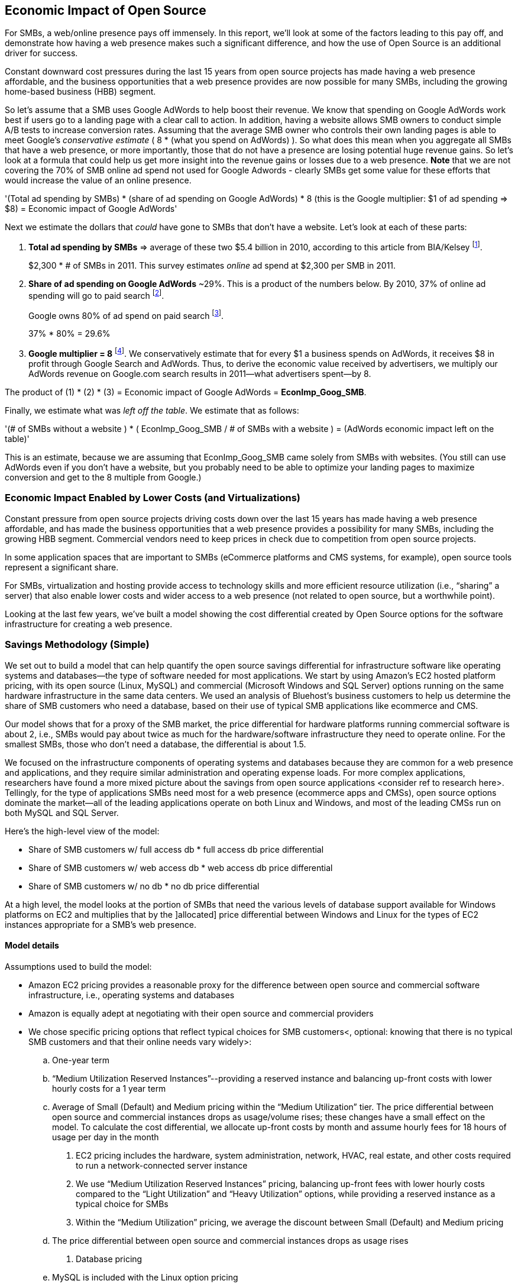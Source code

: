 :bookseries: radar

== Economic Impact of Open Source

For SMBs, a web/online presence pays off immensely. In this report, we'll look at some of the factors leading to this pay off, and demonstrate how having a web presence makes such a significant difference, and how the use of Open Source is an additional driver for success. 

Constant downward cost pressures during the last 15 years from open source projects has made having a web presence affordable, and the business opportunities that a web presence provides are now possible for many SMBs, including the growing home-based business (HBB) segment. 

So let's assume that a SMB uses Google AdWords to help boost their revenue. We know that spending on Google AdWords work best if users go to a landing page with a clear call to action. In addition, having a website allows SMB owners to conduct simple A/B tests to increase conversion rates. Assuming that the average SMB owner who controls their own landing pages is able to meet Google's _conservative estimate_ ( 8 * (what you spend on AdWords) ). So what does this mean when you aggregate all SMBs that have a web presence, or more importantly, those that do not have a presence are losing potential huge revenue gains. So let's look at a formula that could help us get more insight into the revenue gains or losses due to a web presence. *Note* that we are not covering the 70% of SMB online ad spend not used for Google Adwords - clearly SMBs get some value for these efforts that would increase the value of an online presence.

'(Total ad spending by SMBs)
       * (share of ad spending on Google AdWords)
       *  8 (this is the Google multiplier: $1 of ad spending => $8)
  = Economic impact of Google AdWords'

Next we estimate the dollars that _could_ have gone to SMBs that don’t have a website. Let’s look at each of these parts:

[start=1]
. *Total ad spending by SMBs* => average of these two
$5.4 billion in 2010, according to this article from BIA/Kelsey footnote:[http://www.biakelsey.com/Company/Press-Releases/110830-Digital-Advertising,-Performance-and-Retention-Solutions-Will-Be-70-Percent-of-SMB-Marketing-Budgets-by-2015.asp[BIA/Kelsey]].
+
$2,300 * # of SMBs in 2011. This survey estimates _online_ ad spend at $2,300 per SMB in 2011.

[start=2]
. *Share of ad spending on Google AdWords* ~29%. This is a product of the numbers below.
By 2010, 37% of online ad spending will go to paid search footnote:[http://www.emarketer.com/Reports/Viewer.aspx?R=2000488&page=5[eMarketer]].
+
Google owns 80% of ad spend on paid search footnote:[http://www.advmediaproductions.com/blog/google-dominates-paid-search-advertising-with-80-market-share-unaffected-by-the-rise-of-bing/[ADV Media]].
+
37% * 80% = 29.6%

[start=3]
. *Google multiplier = 8* footnote:[http://www.google.com/economicimpact/methodology.html[Google]]. We conservatively estimate that for every $1 a business spends on AdWords, it receives $8 in profit through Google Search and AdWords. Thus, to derive the economic value received by advertisers, we multiply our AdWords revenue on Google.com search results in 2011—what advertisers spent—by 8.

The product of (1) * (2) * (3) = Economic impact of Google AdWords = *EconImp_Goog_SMB*.

Finally, we estimate what was _left off the table_. We estimate that as follows: 

'(# of SMBs without a website )
   * ( EconImp_Goog_SMB  /   # of SMBs with a website )
= (AdWords economic impact left on the table)'

This is an estimate, because we are assuming that EconImp_Goog_SMB came solely from SMBs with websites. (You still can use AdWords even if you don’t have a website, but you probably need to be able to optimize your landing pages to maximize conversion and get to the 8 multiple from Google.)

=== Economic Impact Enabled by Lower Costs (and Virtualizations)

Constant pressure from open source projects driving costs down over the last 15 years has made having a web presence affordable, and has made the business opportunities that a web presence provides a possibility for many SMBs, including the growing HBB segment. Commercial vendors need to keep prices in check due to competition from open source projects. 

In some application spaces that are important to SMBs (eCommerce platforms and CMS systems, for example), open source tools represent a significant share.

For SMBs, virtualization and hosting provide access to technology skills and more efficient resource utilization (i.e., “sharing” a server) that also enable lower costs and wider access to a web presence (not related to open source, but a worthwhile point).

Looking at the last few years, we've built a model showing the cost differential created by Open Source options for the software infrastructure for creating a web presence.

=== Savings Methodology (Simple)

We set out to build a model that can help quantify the open source savings differential for infrastructure software like operating systems and databases--the type of software needed for most applications. We start by using Amazon’s EC2 hosted platform pricing, with its open source (Linux, MySQL) and commercial (Microsoft Windows and SQL Server) options running on the same hardware infrastructure in the same data centers. We used an analysis of Bluehost’s business customers to help us determine the share of SMB customers who need a database, based on their use of typical SMB applications like ecommerce and CMS.

Our model shows that for a proxy of the SMB market, the price differential for hardware platforms running commercial software is about 2, i.e., SMBs would pay about twice as much for the hardware/software infrastructure they need to operate online. For the smallest SMBs, those who don’t need a database, the differential is about 1.5.

We focused on the infrastructure components of operating systems and databases because they are common for a web presence and applications, and they require similar administration and operating expense loads. For more complex applications, researchers have found a more mixed picture about the savings from open source applications <consider ref to research here>. Tellingly, for the type of applications SMBs need most for a web presence (ecommerce apps and CMSs), open source options dominate the market--all of the leading applications operate on both Linux and Windows, and most of the leading CMSs run on both MySQL and SQL Server.

Here’s the high-level view of the model:

* Share of SMB customers w/ full access db * full access db price differential

* Share of SMB customers w/ web access db * web access db price differential

* Share of SMB customers w/ no db * no db price differential

At a high level, the model looks at the portion of SMBs that need the various levels of database support available for Windows platforms on EC2 and multiplies that by the ]allocated] price differential between Windows and Linux for the types of EC2 instances appropriate for a SMB's web presence.

==== Model details
Assumptions used to build the model:

- Amazon EC2 pricing provides a reasonable proxy for the difference between open source and commercial software infrastructure, i.e., operating systems and databases

- Amazon is equally adept at negotiating with their open source and commercial providers

- We chose specific pricing options that reflect typical choices for SMB customers<, optional: knowing that there is no typical SMB customers and that their online needs vary widely>:

.. One-year term

.. “Medium Utilization Reserved Instances”--providing a reserved instance and balancing up-front costs with lower hourly costs for a 1 year term

.. Average of Small (Default) and Medium pricing within the “Medium Utilization” tier. The price differential between open source and commercial instances drops as usage/volume rises; these changes have a small effect on the model. To calculate the cost differential, we allocate up-front costs by month and assume hourly fees for 18 hours of usage per day in the month

. EC2 pricing includes the hardware, system administration, network, HVAC, real estate, and other costs required to run a network-connected server instance

. We use “Medium Utilization Reserved Instances” pricing, balancing up-front fees with lower hourly costs compared to the “Light Utilization” and “Heavy Utilization” options, while providing a reserved instance as a typical choice for SMBs

. Within the “Medium Utilization” pricing, we average the discount between Small (Default) and Medium pricing

.. The price differential between open source and commercial instances drops as usage rises

. Database pricing

.. MySQL is included with the Linux option pricing

.. Three combinations of usage and price options are offered for SQL Server

... SQL Server Express--free for up to 10 Gb

... SQL Server (Web)--for work loads typical of web sites running a CMS

... SQL Server (Full)--full access loads and function typical of transaction systems like ecommerce and finance apps

. Ecommerce systems require full database access

. CMS systems require web database access
. The mix of Bluehost business customers' use of ecommerce apps, CMS apps, and simple web presence represents a reasonable proxy for the US SMB market:

.. 7.4% have an ecommerce system (all have a web presence, many have CMS)

.. 70% use a CMS to manage content, but no ecommerce system

.. 23% have a web presence only<, i.e., no ecommerce or CMS instances>

. Many SMBs generate low data volumes, we assume:

.. 50% of SMBs with ecommerce have small enough data volumes to use free SQL Server Express

.. 50% of SMBs with a CMS have small enough data volumes to use free SQL Server Express

Our model combines the usage patterns based on the Bluehost SMB business user data with the price differentials between the various options to determine an overall open source / commercial price differential.

*Adjusted ecommerce share (adj_ecomm):*

. 7.4% of SMBs with ecommerce * 50% of SMBs too big for free commercial database: 3.7%
. Adjusted CMS share (adj_cms):
. 70% of SMBs with CMS * 50% of SMBs too big for free commercial database: 35%

*Web Presence (web_pres):*

. 100% of SMB customers less adjusted ecommerce share (3.7%) less adjusted CMS share (35%): 61%

*General price differential formula:*

*Price components:*

'upfront price per month (upfront_price_mo)= upfront_price / 12
hourly rate per month (hr_price_mo) = hourly_rate * 18 hrs/day * 30 days
upfront_share = upfront_price_mo / (upfront_price_mo + hr_price_mo)
 price = upfront_price_mo * upfront_share + hr_price_mo * (1 - upfront_share)'

'1 + ( (avg(windows_price) - avg(linux_price) / avg(linux_price)'

'Full access database price differential (fulldb_diff): 9.83
Web access database price differential (webdb_diff): 2.15
No database price differential (nodb_diff): 1.57'

*Formula*

'(adj_ecomm * fulldb_diff) + (adj_cms * webdb_diff) + (web_pres * nodb_diff) = 
(2.7% * 9.83) + (35% * 2.15) + (61% * 1.57) = 2.05'

Here’s the model assumptions and details

Bluehost users' mix of ecommerce, CMS, and Web presence, which represents a reasonable proxy for a US SMB market. We checked that the users had an ecommerce solution, used a CMS, and had a Web presence and came up with:

. 7% of users have an ecommerce solution
. 70% use a CMS to manage their content
. 23% had web presence only

Amazon EC2 pricing is a reasonable proxy for the difference in open source and commercial server software infrastructure, i.e., operating systems. We figure that the average SMB is serving pages roughly 18 hours a day. We believe that there is not a heavy reliance on localized versions of a website by the SMBs.

Half of SMBs with ecommerce or transactions systems have small enough data volumes to use free versions of commercial databases, e.g., SQL Server Express with 10 Gb limit.

Half of SMBs with CMSs have small enough data volumes to use free commercial databases, such as MySQL or others.

=== Savings Methodology (Detail)

We used the mix of user tools in the Bluehost user data to allocate share to different workloads with different cost differentials, using Amazon EC2 pricing.

. Adjusted ecommerce share** (3.7%) * commercial software cost differential (full db) (9.83).

. Adjusted CMS share*** (35%) * commercial software cost differential web database (2.15).

. Web presence**** (61%) * proprietary software cost differential (1.51).

(3.7% * 9.83) + (35% * 2.15) + (61% * 1.51) = 2.05

For price differentials, we used Amazon EC2 pricing, from June 29, 2012, for Linux and Windows platforms.

We used Light Utilization Reserved Instance Pricing for a 1 year term, which is most appropriate for looking at Web presence. An instance is always available, but only accumulates charges when used.

We used the average 18 hours/day usage pattern; if full usage was in play it would be more economical to choose heavier use options from Amazon.

SMBs with a heavy web presence will choose Medium or High Utilization options to reduce hourly costs; our formula shows a bigger markup for the Medium option.

For open source we used Linux pricing.

For proprietary/commercial we used Windows pricing in three flavors:

. Windows includes access to SQL Server Express and IIS; SQL Server Express is limited to 10 Gb of storage

. Windows with SQL Web Usage appropriate for CMS and other web support

. Windows with SQL Standard Usage Appropriate for ecommerce and other transaction systems

We took the average of price differentials for Small and Medium Instances.

. Ecommerce share--based on share of Bluehost ecommerce customers as a share of all business customers who chose a business tool (ecommerce or CMS app) or had other signs of a business presence (domain + mailbox activity).

. Ecommerce systems require a database for transactions. For the proprietary option we used SQL Server with full access.

. CMS share--based on share of Bluehost CMS customers as a share of all business customers who chose a business tool (ecommerce or CMS app) or had other signs of a business presence (domain + mailbox activity).

CMS systems rely on a database to store data. For the propietary options we used SQL Server with web access. If we used SQL Server Express, which is free with the standard Windows EC2 package, then the price differential would be the same as for just Windows with no database.

For many small businesses, SQL Server Express may have enough storage to be useful, reducing the need for the costlier web and full-use database options, consider multiplying the share for CMS and eCommerce by 50%.

See spreadsheet ~/analysis_projects/bluehost_study/briefs/economic_impact.xls for details.

==== Adjusted ecommerce share

Approximately 7.4% of Bluehost customers have eCommerce software installed. To determine the price differential for the OS and DBMS for the broader market, we assume 50% of SMB customers have small enough data volumes to use free versions of commercial databases (e.g., SQL Server Express): 

7.4% * 50% = 3.7%

*Note:* The model is sensitive to changes in the share of open source. At 60% open source, the cost differential drops from 2.05 to 1.98; at 60% commercial, the cost differential rises from 2.05 to 2.11.

==== Adjusted CMS share

Approximately 70% of Bluehost customers have CMS software installed. To determine the price differential for the OS and DBMS for the broader market, we assume 50% of SMB customers have small enough data volumes to use free versions of commercial databases (e.g., SQL Server Express): 

70% * 50% = 35%

*Note:* The model is sensitive to changes in the share of open source. At 60% open source, the cost differential drops from 2.05 to  1.00; at 60% commercial, the cost differential rises from 2.05 to 2.09.

==== Web presence

All other users (approximately 61% of SMB customers) are assumed to have small enough database requirements that they can use free versions of commercial databases, and 22.7% of customers have neither eCommerce or CMS software installed. 

. 50% of the 7.4% of Bluehost customers with eCommerce software are assumed to have small enough data requirements to run free versions of databases (3.7%). 

. 50% of the 70% of Bluehost customers with CMS software are assumed to have small enough data requirements to run free versions of databases (35%).

Total share: 22.7% + 3.7% + 35% = 61.4%

===== Commercial software cost differential (full db)

Average of Small and Medium allocated (monthly) up-front costs and hourly costs (for 18 hours of usage/day) for Amazon EC2 Medium Utilization Reserved Instances for Windows and SQL Server with full access compared to Linux.

==== Commercial software cost differential (web db)

Average of Small and Medium allocated (monthly) up front costs and hourly costs (for 18 hours of usage/day) for Amazon EC2 Medium Utilization Reserved Instances for Windows and SQL Server with web access compared to Linux.

== Open Source Helps Keep Costs Low Enough for SMBs to Participate

SMBs are faced with a dizzying array of open source and commercial options when choosing the software they need to run and grow their business. US SMB IT investments are expected to exceed $138B in 2012 footnote:[http://www.biztechreports.com/analyst\_news\_\_views/analys\_news\_\_views_archive\_4132012[Justin Jaffe IDC]]. Somwhere around 25% of that amount will be spent on computer systems and support. (Various sources have SMB IT spend between 25% and 33% of all IT spending, and growing faster than for large enterprises and heading to the cloud and hosting due to personnel and cost factors.)

For that portion of SMB IT budgets spent on application hardware and software infrastructure, the servers, networking, operating system, web servers, and data management tools, we developed a cost differential ratio: commercial products cost about twice as much as open source options (or open source options cost about half what the commercial products cost on the same hardware). There’s a subtle point here: for just the software, the differential is likely greater, for example, if hardware, virtualization, and networks represent 50% of what you’re paying for from Amazon, the price differential is more like Consider the formula a blunt instrument that provide an indication of cost saving available to SMBs when they consider technology options. We developed the formula using the technology choices for ecommerce, CMS and other applications discovered by analyzing nearly one million Bluehost customer preferences.

The price differential may be useful for comparing commercial and open source applications; however, resources, training, support, and other factors may blunt the cost savings. Commercial vendors need to keep prices in check due to competition from open source projects. 

In some application spaces that are important to SMBs (eCommerce platforms and CMS systems, for example), open source tools represent a significant share.

For SMBs, virtualization and hosting provide access to technology skills and more efficient resource utilization (i.e., “sharing” a server) that also enable lower costs and wider access to a web presence (not related to open source, but a worthwhile point).

Looking at the last few years, we built a model showing the cost differential created by Open Source options for the software infrastructure for creating a web presence.

=== Small Business Should Be Online
Open source helps keep costs low enough for SMBs to build a web presence for promotions, advertising, and displaying company/product information. 

Blunt model showing with an estimate of economic impact
The average SMB spends $45/month on web hosting

Bluehost customers average rate of $7.49 per month so does mean anything

The average respondent without an online presence guessed that a business website would cost $67 per month, according to the study, while 91% of respondents guessed it would cost more than $10 per month.  According to the study, the average SMB with an online presence spends $45 per month for Web hosting.

Mar/2012 survey of 1&1 internet
http://www.transmutationsciences.com/design/smbs-without-websites-are-you-one-of-the-40-percent/[smb web usage]

Now that we have spent a little time looking at the economics that open source can have on a small business, let's take a look at the technology stacks they use and the typical site owner profile.